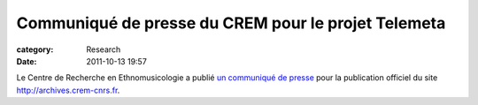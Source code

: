 Communiqué de presse du CREM pour le projet Telemeta
#####################################################

:category: Research
:date: 2011-10-13 19:57

Le Centre de Recherche en Ethnomusicologie a publié `un communiqué de presse <http://files.parisson.com/telemeta/ArticleTelemetSept2011.pdf>`_ pour la publication officiel du site http://archives.crem-cnrs.fr.